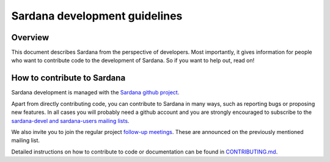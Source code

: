 .. _sardana-coding-guide:

==============================
Sardana development guidelines
==============================

Overview
--------

This document describes Sardana from the perspective of developers. Most 
importantly, it gives information for people who want to contribute code to the 
development of Sardana. So if you want to help out, read on!

How to contribute to Sardana
----------------------------

Sardana development is managed with the `Sardana github project
<https://github.com/sardana-org/sardana>`_. 

Apart from directly contributing code, you can contribute to Sardana in many
ways, such as reporting bugs or proposing new features. In all cases you will
probably need a github account and you are strongly encouraged to subscribe to the
`sardana-devel and sardana-users mailing lists <https://sourceforge.net/p/sardana/mailman/>`_.

We also invite you to join the regular project `follow-up meetings <https://github.com/sardana-org/sardana-followup>`_. These are announced on the previously mentioned mailing list.

Detailed instructions on how to contribute to code or documentation can be found in
`CONTRIBUTING.md <https://github.com/sardana-org/sardana/blob/develop/CONTRIBUTING.md>`_.

